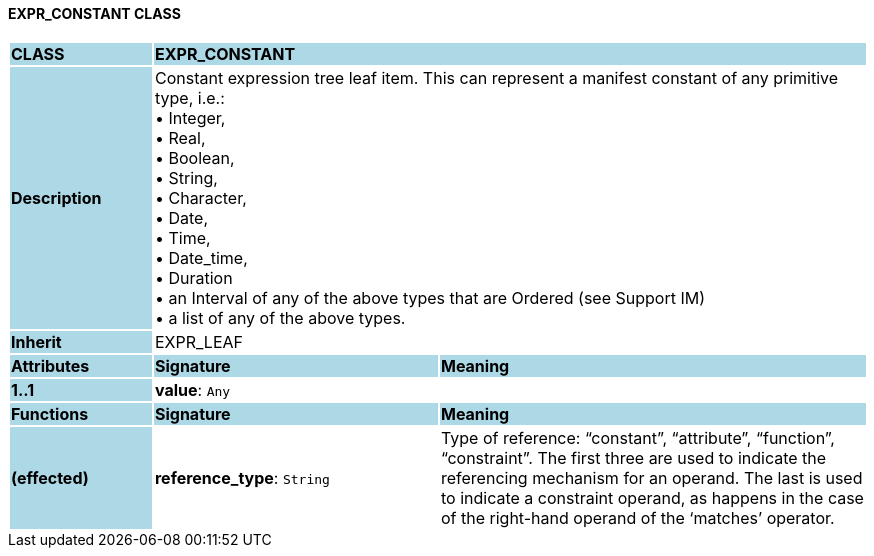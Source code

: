 ==== EXPR_CONSTANT CLASS

[cols="^1,2,3"]
|===
|*CLASS*
{set:cellbgcolor:lightblue}
2+^|*EXPR_CONSTANT*

|*Description*
{set:cellbgcolor:lightblue}
2+|Constant expression tree leaf item. This can represent a manifest constant of any primitive type, i.e.: +
• Integer,  +
• Real,  +
• Boolean,  +
• String,  +
• Character,  +
• Date,  +
• Time,  +
• Date_time,  +
• Duration +
• an Interval of any of the above types that are Ordered (see Support IM) +
• a list of any of the above types.
{set:cellbgcolor!}

|*Inherit*
{set:cellbgcolor:lightblue}
2+|EXPR_LEAF
{set:cellbgcolor!}

|*Attributes*
{set:cellbgcolor:lightblue}
^|*Signature*
^|*Meaning*

|*1..1*
{set:cellbgcolor:lightblue}
|*value*: `Any`
{set:cellbgcolor!}
|
|*Functions*
{set:cellbgcolor:lightblue}
^|*Signature*
^|*Meaning*

|*(effected)*
{set:cellbgcolor:lightblue}
|*reference_type*: `String`
{set:cellbgcolor!}
|Type of reference: “constant”, “attribute”, “function”, “constraint”. The first three are used to indicate the referencing mechanism for an operand. The last is used to indicate a constraint operand, as happens in the case of the right-hand operand of the ‘matches’ operator.
|===
